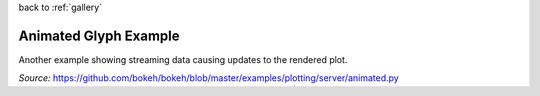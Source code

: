 
| back to :ref:`gallery`

Animated Glyph Example
======================

Another example showing streaming data causing updates to the
rendered plot.

*Source:* https://github.com/bokeh/bokeh/blob/master/examples/plotting/server/animated.py

.. raw:: html

    <iframe
        src="http://104.236.246.80:5006/bokeh/doc/5f4e395d-03d0-4a9a-98fe-86af48c49e82/1ee86e0b-5b9d-41e4-8307-e864ffed8f8a?public=true"
        frameborder="0"
        style="overflow:hidden;height:1000;width:100%"
        height="1000"
        width="100%"
    ></iframe>